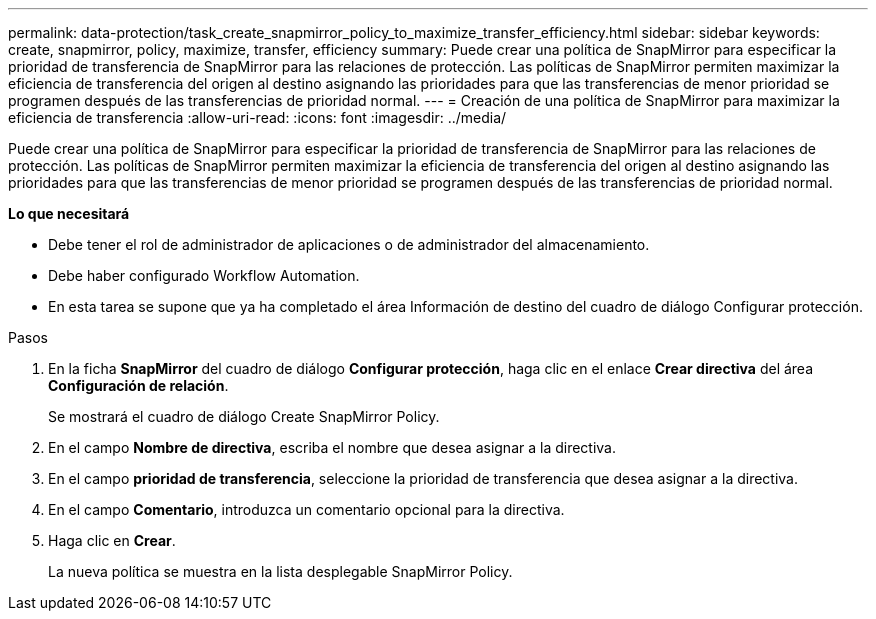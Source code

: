 ---
permalink: data-protection/task_create_snapmirror_policy_to_maximize_transfer_efficiency.html 
sidebar: sidebar 
keywords: create, snapmirror, policy, maximize, transfer, efficiency 
summary: Puede crear una política de SnapMirror para especificar la prioridad de transferencia de SnapMirror para las relaciones de protección. Las políticas de SnapMirror permiten maximizar la eficiencia de transferencia del origen al destino asignando las prioridades para que las transferencias de menor prioridad se programen después de las transferencias de prioridad normal. 
---
= Creación de una política de SnapMirror para maximizar la eficiencia de transferencia
:allow-uri-read: 
:icons: font
:imagesdir: ../media/


[role="lead"]
Puede crear una política de SnapMirror para especificar la prioridad de transferencia de SnapMirror para las relaciones de protección. Las políticas de SnapMirror permiten maximizar la eficiencia de transferencia del origen al destino asignando las prioridades para que las transferencias de menor prioridad se programen después de las transferencias de prioridad normal.

*Lo que necesitará*

* Debe tener el rol de administrador de aplicaciones o de administrador del almacenamiento.
* Debe haber configurado Workflow Automation.
* En esta tarea se supone que ya ha completado el área Información de destino del cuadro de diálogo Configurar protección.


.Pasos
. En la ficha *SnapMirror* del cuadro de diálogo *Configurar protección*, haga clic en el enlace *Crear directiva* del área *Configuración de relación*.
+
Se mostrará el cuadro de diálogo Create SnapMirror Policy.

. En el campo *Nombre de directiva*, escriba el nombre que desea asignar a la directiva.
. En el campo *prioridad de transferencia*, seleccione la prioridad de transferencia que desea asignar a la directiva.
. En el campo *Comentario*, introduzca un comentario opcional para la directiva.
. Haga clic en *Crear*.
+
La nueva política se muestra en la lista desplegable SnapMirror Policy.


